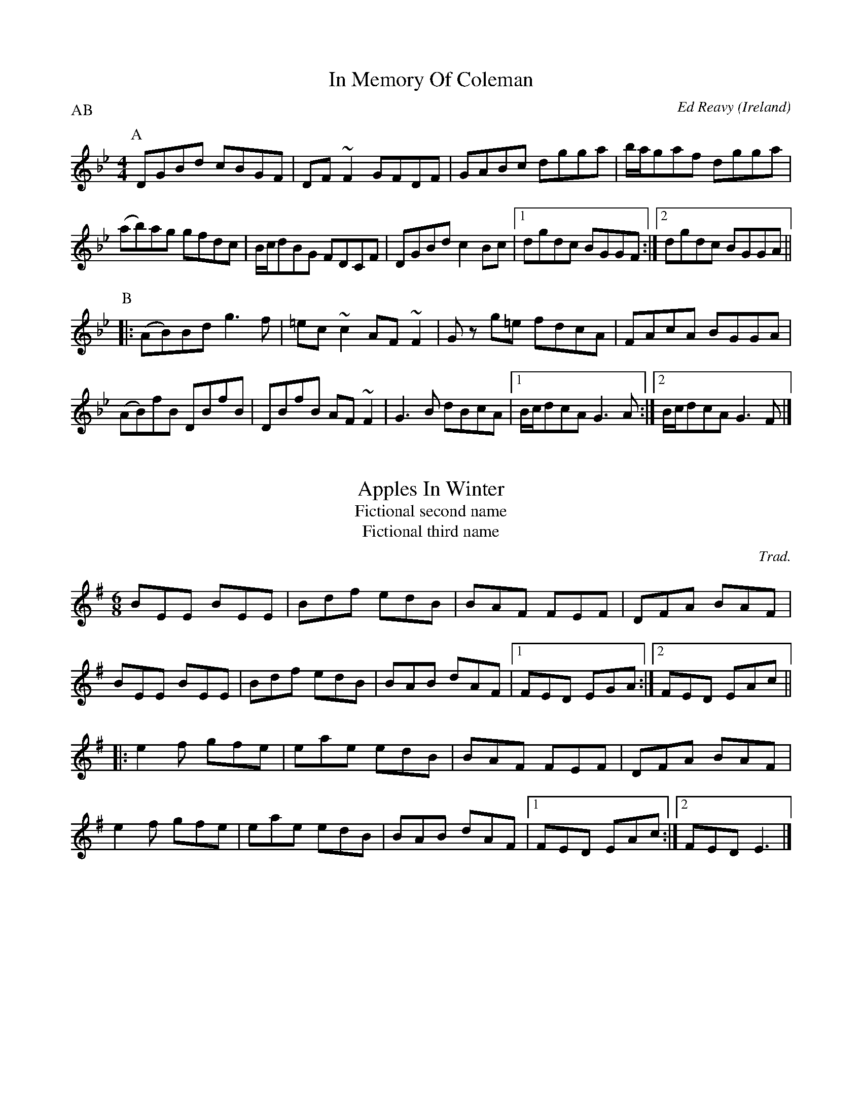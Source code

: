 X: 77
T: In Memory Of Coleman
C: Ed Reavy
R: Reel
O: Ireland
M: 4/4
L: 1/8
Z: Svante Kvarnstr\"om
P: AB
K: Gm
[P: A]DGBd cBGF|DF~F2 GFDF|GABc dgga|b/a/gaf dgga|
(ab)ag gfdc|B/c/dBG FDCF|DGBd c2Bc|1dgdc BGGF:|2dgdc BGGA||
[P: B]|:(AB)Bd g3f|=ec~c2 AF~F2|G z g=e fdcA|FAcA BGGA| 
(AB)fB DBfB|DBfB AF~F2|G3B dBcA|1B/c/dcA G3A:|2B/c/dcA G3F|]

X: 37
T: Apples In Winter
T: Fictional second name
T: Fictional third name
C: Trad.
R: Jig
M: 6/8
L: 1/8 
Z: Svante Kvarnstr\"om
K: Em
BEE BEE|Bdf edB|BAF FEF|DFA BAF|
BEE BEE|Bdf edB|BAB dAF|1FED EGA:|2FED EAc||
|:e2f gfe|eae edB|BAF FEF|DFA BAF|
e2f gfe|eae edB|BAB dAF|1FED EAc:|2FED E3|]
